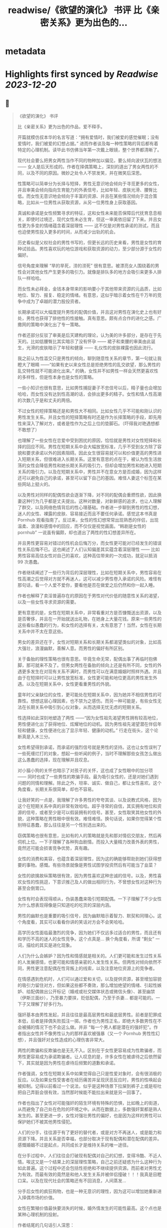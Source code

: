:PROPERTIES:
:title: readwise/《欲望的演化》 书评 比《亲密关系》更为出色的...
:END:


* metadata
:PROPERTIES:
:author: [[OdysseysEth on Twitter]]
:full-title: "《欲望的演化》 书评 比《亲密关系》更为出色的..."
:category: [[tweets]]
:url: https://twitter.com/OdysseysEth/status/1713725212452389300
:image-url: https://pbs.twimg.com/profile_images/1495019639264452613/kWM2KtWc.png
:END:

* Highlights first synced by [[Readwise]] [[2023-12-20]]
** 📌
#+BEGIN_QUOTE
《欲望的演化》 书评

比《亲密关系》更为出色的作品，爱不释手。

开篇就模仿叔本华的名言写道：“拥有爱情时，我们被爱的感觉催眠；没有爱情时，我们被爱的幻想占据。” 进而作者谈及每一种性策略的背后都有着特定的心理机制。读毕此书仿佛当年第一次戴上眼镜，整个世界都清晰了。

现代社会要么把男女两性当作不同的物种加以偏见，要么倾向波伏瓦的想法 —— 女人是后天形成的。作者在择偶策略上，深刻的道出了男女两性的不同，以及不同的原因。微妙之处令人不禁发笑，并在微笑后深思。

性策略可以简单分为长择与短择，男性无意识地会倾向于寻觅更多的女性，并且审美会倾向指向生育能力的外表信号，比如年轻、皮肤光滑、腰臀比低。而女性无意识地会倾向于丰富的资源、并且在某些情况倾向于混合策略，比如从一位男性从获取资源，从另一位男性身上获取基因。

真诚和承诺是女性频繁寻求的特征，这和女性未来能否保障后代抚育息息相关，即使时过境迁，现代女性未必生育，但这一审美依旧留了下来。并且女性更为多变的情绪蕴含着深层理性 —— 这不仅是对男性承诺的测试，而且也迫使男性投入更多的时间，从而减少出轨的机会。

历史看似是父权社会的男性书写的，但更长远的历史来看，男性是女性的育种试验品。男性喜欢玩的地位游戏和获取资源的动力，至少部分源于女性的偏好。

信号角度来理解 “旱的旱死，涝的涝死” 很有意思。被漂亮女人围绕着的男性会对其他女性产生更多的吸引力。就像是排队多的地方会吸引来更多人排队一样哈哈。

而女性未必拜金，金钱本身带来的影响要小于其他带来资源的元品质，比如地位、智力、报复、稳定的情绪。有意思，这似乎暗示着女性在千万年的竞争中成为了卓越的潜力股投资者。

长期承诺可以大幅度提升男性的配偶价值，并且这对男性在演化史上也有好处，男性也获得了排他性的性接触。真有意思。颇有点合作的进化之感。广撒网的策略中演化出了专一策略。

作者还部分反驳了审美是后天建构的理论，认为美的许多部分，是存在于先天的。比如低腰臀比其实暗示了没有怀孕 —— 裙子和束腰的审美由此诞生，光滑的皮肤暗示了年轻和健康 —— 礼仪性的皮肤裸露也因此流行。

我之前认为性滥交只是男性的倾向，聊到随意性关系的章节，第一句就让我瞪大了眼睛 ——“如果有史以来女性总是拒绝男性的乱交欲望，那么男性的乱交特性就不可能进化出来。” 的确，女性并不如男性一样会天然更喜欢性的多样性，但是性本身也是女性的策略。

一些小知识也很有意思，比如男性捕捉妻子不忠信号以后，精子量也会增加哈哈，而女性没有达到性高潮的话，会排出更多的精子。女性和情人性高潮的次数几乎是和丈夫的两倍。

不过女性的短择策略还是和男性大不相同。比如女性几乎不可能和刚认识的男性发生关系。并且女性的短择策略有时还是作为长择策略的手段，即先用性来深入了解对方，或者是性作为之后上位的垫脚石。（吓得我对艳遇想都不敢想了）

也理解了一些女性在恋爱中受到困扰的原因，恰恰就是男性对女性短择和长择的回应不同。男性在短期关系中会大幅放宽标准，几乎不受到女方除了容貌和要求承诺以外的因素阻碍。因此女生很容易就可以和价值更高的男性进入短期关系，但很难进入长期关系。这里有意思的点在于，被认为性生活放荡的女性会降低男性和她长期关系的吸引力，但却会增加男性和她进入短期关系的吸引力。以及在短期关系中，男性并不在意女方是否成婚，因为这样还可以避免自己的承诺，甚至可以留下自己的基因。难怪人妻这个标签在某些网站上挺火的。

以及男性对同样的配偶性欲会逐渐下降，对不同的配偶会重燃性欲，因此换妻这种行为几乎都是丈夫提出。这种对数量，对新鲜感的追求，也让人理解了群交，以及网络色情背后的性心理基础。作者进一步聊到男性的性幻想，迷人的女性、裸露的皮肤、容易接近而且不要任何承诺。感觉这本书真是 Pornhub 观看指南了。反过来，女性的性幻想常常出现熟悉的伴侣，出现温柔、浪漫和感情中的回应，而不仅仅是视觉画面。“韩剧是女性的 pornhub” 一说虽有偏颇，却也道出了两性的性幻想差异所在。

并且男性更容易对错过的性机会后悔万分，而女性更可能对已经发生的错误性关系后悔不已。这也阐述了人们认知偏差其实蕴含着深层理性 —— 比如男性容易高估女性对自己的喜欢，这种高估带来的一次成功，就足以抵消 99 次愚蠢。

作者继续阐述了一些行为背后的深层理性，比如在短期关系中，男性容易在性高潮之后觉得对方就不再迷人，这可以减少男性卷入承诺的风险。难怪有那句话，看一个人爱不爱你，要看他是否在做爱之后仍然和你一起入睡。

作者也解释了卖淫普遍存在的原因在于男性对代价低的随意性关系的渴望，以及一些女性寻求资源的需要。

更有意思的是，女性在短期关系中，非常看重对方是否慷慨送出资源，以及是否奢侈，并且在一开始就送出礼物，在她身上大量花钱。原来一些男性的这些看似愚蠢的行为，和女性的选择有关，太有意思了！当然，女性在长期关系中并不太在意这些。

男女的差异还在于，女性对短期关系和长期关系都渴望类似的对象，比如高大强壮，浪漫幽默，善解人意。而男性的偏好有所区别。

关于备胎的理性策略也很有意思。毕竟生命无常，配偶出事了再临时抱佛脚，那可就来不及了。但男女两性在备胎的倾向上还是有所不同，女性的外遇更多发生在对现有关系不满时，而男性可以在满意婚姻时照样外遇。并且由于在短择时可以让男性放宽标准，女性更可能和地位更高的男性发生外遇。以及在短期关系中，女性更看重男性的外貌。

童年时父亲缺位的女性，更可能处在短期关系中，因为她并不相信男性的可靠性。想想这层心理因素，也不禁为之感伤。而另一种可能是，有些女性无法在长期关系中吸引到心仪对象，从而选择无忧无虑的短期关系。

性选择如此深刻地塑造了两性 ——“因为女性祖先渴望男性拥有较高地位，男性便进化出了获得地位、炫耀地位的动机。因为男性祖先渴望潜在伴侣年轻和健康，女性便进化出了显示年轻、健康的动机。” 行走在街头，这个论断真是入木三分。

女性希望得到承诺，而承诺的强烈信号就是男性的坚持。这也让女性误判了一些死缠烂打的对象，想起一些听闻的例子，当时不理解那些女孩怎么做出这么愚蠢的选择，现在理解并且叹息。

对小猫小狗的关怀也暗示了对孩子的关怀，这也成了女性眼中的加分项 —— 同时也成了一些男性的欺骗手段。最为吸引女性的，还是对她们遇到问题的同情和理解。除此之外，坦率、诚实、做自己，都让女性喜欢。这个角度看，长期关系很简单，却也不容易。

让我好笑的一点是，我理解了许多男性的夸夸其谈、以及说教式风格，因为这个在短期关系中真的非常有效哈哈。超乎寻常的自信，其实拥有地位和资源的信号，或者至少是可以假装拥有的信号。甚至，女性取笑其他女性的外貌，这种策略在男性眼中很有效。难怪难怪。换句话说，如果你觉得某个性别特征愚蠢，那么往往是另一个性别选出来的。

窃偶策略也很有意思，比如有的人的策略就是先和那对情侣交朋友，然后再伺机上位。一下子理解了各种狗血剧情。而投入大量精力改善外表的男性，竟然还可能会损害竞争优势，真有趣。

女性的消费和美容，也蕴含着深层理性，因为这的确能够帮助到她们获得想要的事物。感慨。有些场景就像是男性试图学投资然后有可能当了韭菜？

女性的欲擒故纵策略很有效，因为男性喜欢这种忠诚的信号。以及，男性喜欢女性的性挑逗，下意识推己及人的做出相同行为，不曾想女性对这种行为甚至会倒胃口。

女性有时会表现得顺从，伪装愚蠢来吸引短期配偶。一下子理解了不少女性为什么想表现得像是只知道吃的吃货的深层内涵。

男性的幽默也是重要的吸引信号，因为幽默暗示着智力、默契和同理心。这个角度看，其实可以看看你讲的笑话对方会不会笑哈哈。

高学历女性面临最激烈的竞争，因为她们不仅远多过适合的男性，而且还有和学历不高的迷人的女性竞争。这个点真是... 换个角度看，所谓 “剩女” 一词，描绘的其实是进化现象。

人们为什么会嫉妒？因为性和情感就是相关的。人们更可能和发生过性关系的人发展感情，也更可能和情感亲密的人发生性关系。但两性对倾向依然不同，男性更注意配偶在性背叛上的线索，以及注意地位资源上的竞争者。

在情感遇到危机时，人们可以通过爱和关切，以及提供资源，甚至增加容貌的吸引力留住对方，但如果这些都不奏效，那么增加绝望的情绪、引起性嫉妒、给配偶做出公开标记（婚戒或社交媒体状态或微信头像）、甚至幽禁（伊斯兰面纱），乃至暴力要挟，贬低配偶，乃至于杀妻... 都是可能的。一下子又理解了好多行为。

强奸基本由男性发起，并且往往是最高层男性和最底层男性。前者是犯罪成本低，后者是择偶失败孤注一掷。作者也为男性正名，即绝大多数男性在不会被捕的情况下也不会这么做。并非 “每一个男人都是潜在的强奸犯”。作者指出女性并不像男性认为的那样喜欢被强暴（又一个 Pornhub 男性性幻想），并且强奸对女性造成的心理伤害非常大。

两性的欺骗和反欺骗也是无孔不入。区别在于女性更容易成为性欺骗者，而男性更容易成为承诺欺骗者。让人叹息的是，许多女性在被虐待之后依然留下，其实就是因为男性在虐待后频繁的道歉和承诺。

作者强调，女性在短期关系中如果觉得自己只是性爱对象时，会有很消极的反应。以及如果女性受害者在经历痛苦并呈现厌恶反应时，男性的性唤起会被抑制。记得以前看过一个说法，似乎是这种场景下拉屎到裤子上或是呕吐把自己弄脏会很有效，当然那时候能不能拉出来就是另一回事了。

作者也指出了女性对可能强奸的陌生环境有特殊的恐惧，比如晚上的街道，从而避免了自己处在危险的环境之中。从而在数据上，多数强奸案都是熟人发生的。甚至更进一步，女性对强壮男性的偏好，也是因为这样的男性可以保护她们不被其他男性侵犯。

人们的分手，往往源于有了更好的替代者，或是对方不再迷人，或是能力和资源下降。并且关系是否幸福，也部分取决于现有配偶和潜在配偶的差异。感慨婚姻不过是起点，共同成长才是维持关系的唯一途径。

在分手过程中，人们往往会打破现有配偶对自己的幻想，变得冷酷、不近人情。唉这又是一个结果上的深层理性策略，自己之前还疑惑为什么这种行为如此普遍。这个过程中还会包括性拒绝和不继续提供资源。而前者对男性尤为有效。而最有效的竟然是和他人发生关系并被伴侣撞破！！！我真是目瞪口呆。以及在现代社会的策略还有不回消息，人间蒸发...

分手后女性的疯狂购物，也是一种无意识的理性，因为这可以增加她重新进入择偶市场的价值。

女性在繁殖价值最快要消失的时候，婚外情发生的可能性最高。这个点也是某种心理机制的投射。

作者结尾的几句话引人深思：

“两性资源不平等的原始推动力 —— 女性的配偶偏好和男性的竞争策略 —— 也是今天资源掌控不平等的推动力。”

“两性的首要竞争对手是同性成员。”

“人们总是会责难频繁更换配偶和乱交行为。但是，通常对他们最有好处的，就是在他人心中培养这种道德观点。”

“只有不断探索复杂的人类性策略库，我们才能了解我们从哪里来；只有深入了解为什么这些人类策略能够进化出来，我们才能把握我们将往哪里去。” 
#+END_QUOTE
    date:: [[2023-10-16]]
*** from _《欲望的演化》 书评 比《亲密关系》更为出色的..._ by @OdysseysEth on Twitter
*** [[https://twitter.com/OdysseysEth/status/1713725212452389300][View Tweet]]
